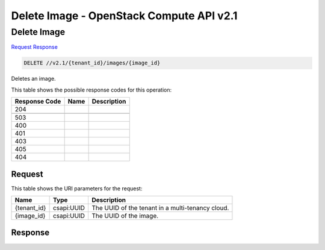 =============================================================================
Delete Image -  OpenStack Compute API v2.1
=============================================================================

Delete Image
~~~~~~~~~~~~~~~~~~~~~~~~~

`Request <DELETE_delete_image_v2.1_tenant_id_images_image_id_.rst#request>`__
`Response <DELETE_delete_image_v2.1_tenant_id_images_image_id_.rst#response>`__

.. code-block:: javascript

    DELETE //v2.1/{tenant_id}/images/{image_id}

Deletes an image.



This table shows the possible response codes for this operation:


+--------------------------+-------------------------+-------------------------+
|Response Code             |Name                     |Description              |
+==========================+=========================+=========================+
|204                       |                         |                         |
+--------------------------+-------------------------+-------------------------+
+--------------------------+-------------------------+-------------------------+
|503                       |                         |                         |
+--------------------------+-------------------------+-------------------------+
|400                       |                         |                         |
+--------------------------+-------------------------+-------------------------+
|401                       |                         |                         |
+--------------------------+-------------------------+-------------------------+
|403                       |                         |                         |
+--------------------------+-------------------------+-------------------------+
|405                       |                         |                         |
+--------------------------+-------------------------+-------------------------+
|404                       |                         |                         |
+--------------------------+-------------------------+-------------------------+


Request
^^^^^^^^^^^^^^^^^

This table shows the URI parameters for the request:

+--------------------------+-------------------------+-------------------------+
|Name                      |Type                     |Description              |
+==========================+=========================+=========================+
|{tenant_id}               |csapi:UUID               |The UUID of the tenant   |
|                          |                         |in a multi-tenancy cloud.|
+--------------------------+-------------------------+-------------------------+
|{image_id}                |csapi:UUID               |The UUID of the image.   |
+--------------------------+-------------------------+-------------------------+








Response
^^^^^^^^^^^^^^^^^^





